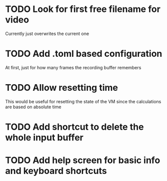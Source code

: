 
* TODO Look for first free filename for video
Currently just overwrites the current one
* TODO Add .toml based configuration
At first, just for how many frames the recording buffer remembers
* TODO Allow resetting time
This would be useful for resetting the state of the VM since the
calculations are based on absolute time
* TODO Add shortcut to delete the whole input buffer
* TODO Add help screen for basic info and keyboard shortcuts
